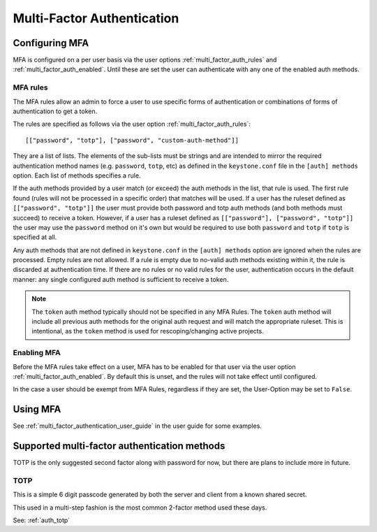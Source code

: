 .. _multi_factor_authentication:

===========================
Multi-Factor Authentication
===========================

Configuring MFA
===============

MFA is configured on a per user basis via the user options
:ref:`multi_factor_auth_rules` and :ref:`multi_factor_auth_enabled`. Until
these are set the user can authenticate with any one of the enabled auth
methods.

MFA rules
---------

The MFA rules allow an admin to force a user to use specific forms of
authentication or combinations of forms of authentication to get a token.

The rules are specified as follows via the user option
:ref:`multi_factor_auth_rules`::

    [["password", "totp"], ["password", "custom-auth-method"]]

They are a list of lists. The elements of the sub-lists must be strings and are
intended to mirror the required authentication method names (e.g. ``password``,
``totp``, etc) as defined in the ``keystone.conf`` file in the
``[auth] methods`` option. Each list of methods specifies a rule.

If the auth methods provided by a user match (or exceed) the auth methods in
the list, that rule is used. The first rule found (rules will not be processed
in a specific order) that matches will be used. If a user has the ruleset
defined as ``[["password", "totp"]]`` the user must provide both password and
totp auth methods (and both methods must succeed) to receive a token. However,
if a user has a ruleset defined as ``[["password"], ["password", "totp"]]``
the user may use the ``password`` method on it's own but would be required
to use both ``password`` and ``totp`` if ``totp`` is specified at all.

Any auth methods that are not defined in ``keystone.conf`` in the
``[auth] methods`` option are ignored when the rules are processed. Empty
rules are not allowed. If a rule is empty due to no-valid auth methods
existing within it, the rule is discarded at authentication time. If there
are no rules or no valid rules for the user, authentication occurs in the
default manner: any single configured auth method is sufficient to receive
a token.

.. note::

    The ``token`` auth method typically should not be specified in any MFA
    Rules. The ``token`` auth method will include all previous auth methods
    for the original auth request and will match the appropriate ruleset. This
    is intentional, as the ``token`` method is used for rescoping/changing
    active projects.

Enabling MFA
------------

Before the MFA rules take effect on a user, MFA has to be enabled for that user
via the user option :ref:`multi_factor_auth_enabled`. By default this is unset,
and the rules will not take effect until configured.

In the case a user should be exempt from MFA Rules, regardless if they are
set, the User-Option may be set to ``False``.

Using MFA
=========

See :ref:`multi_factor_authentication_user_guide` in the user guide for some
examples.


Supported multi-factor authentication methods
=============================================

TOTP is the only suggested second factor along with password for now, but there
are plans to include more in future.

TOTP
----

This is a simple 6 digit passcode generated by both the server and client from
a known shared secret.

This used in a multi-step fashion is the most common 2-factor method used these
days.

See: :ref:`auth_totp`
